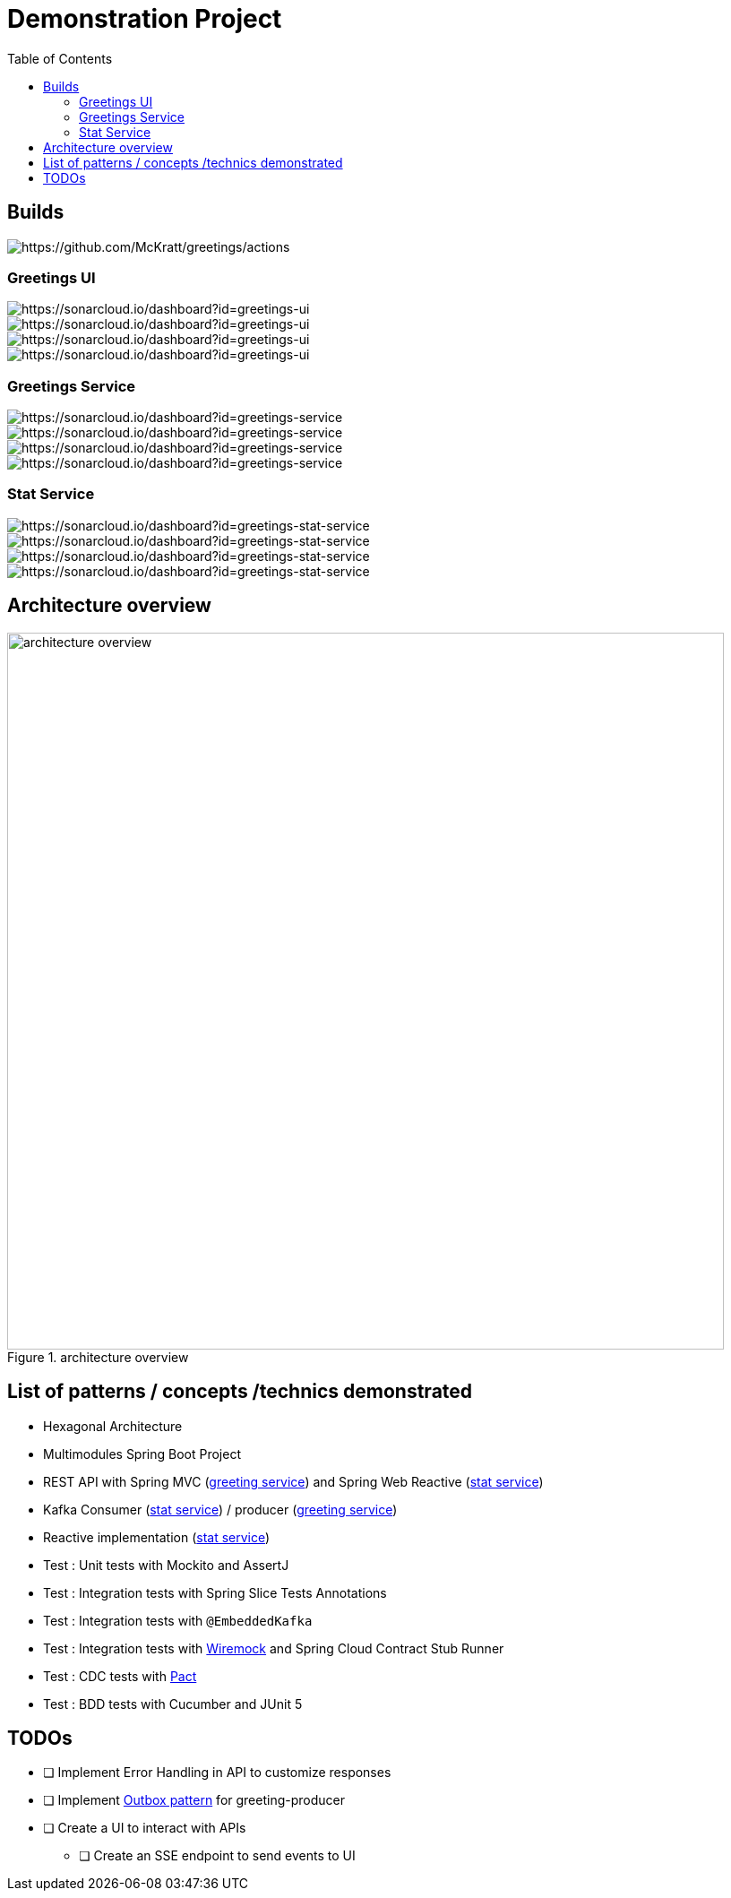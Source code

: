 = Demonstration Project
:toc:
:toclevels: 3

== Builds

image::https://github.com/McKratt/greetings/actions/workflows/build.yml/badge.svg[https://github.com/McKratt/greetings/actions]

=== Greetings UI

image::https://sonarcloud.io/api/project_badges/measure?project=greetings-ui&metric=alert_status[https://sonarcloud.io/dashboard?id=greetings-ui]

image::https://sonarcloud.io/api/project_badges/measure?project=greetings-ui&metric=sqale_rating[https://sonarcloud.io/dashboard?id=greetings-ui]

image::https://sonarcloud.io/api/project_badges/measure?project=greetings-ui&metric=vulnerabilities[https://sonarcloud.io/dashboard?id=greetings-ui]

image::https://sonarcloud.io/api/project_badges/measure?project=greetings-ui&metric=coverage[https://sonarcloud.io/dashboard?id=greetings-ui]

=== Greetings Service

image::https://sonarcloud.io/api/project_badges/measure?project=greetings-service&metric=alert_status[https://sonarcloud.io/dashboard?id=greetings-service]

image::https://sonarcloud.io/api/project_badges/measure?project=greetings-service&metric=sqale_rating[https://sonarcloud.io/dashboard?id=greetings-service]

image::https://sonarcloud.io/api/project_badges/measure?project=greetings-service&metric=vulnerabilities[https://sonarcloud.io/dashboard?id=greetings-service]

image::https://sonarcloud.io/api/project_badges/measure?project=greetings-service&metric=coverage[https://sonarcloud.io/dashboard?id=greetings-service]

=== Stat Service

image::https://sonarcloud.io/api/project_badges/measure?project=greetings-stat-service&metric=alert_status[https://sonarcloud.io/dashboard?id=greetings-stat-service]

image::https://sonarcloud.io/api/project_badges/measure?project=greetings-stat-service&metric=sqale_rating[https://sonarcloud.io/dashboard?id=greetings-stat-service]

image::https://sonarcloud.io/api/project_badges/measure?project=greetings-stat-service&metric=vulnerabilities[https://sonarcloud.io/dashboard?id=greetings-stat-service]

image::https://sonarcloud.io/api/project_badges/measure?project=greetings-stat-service&metric=coverage[https://sonarcloud.io/dashboard?id=greetings-stat-service]

== Architecture overview

.architecture overview
image::images/ArchitectureOverviewC4.png[architecture overview,800]

== List of patterns / concepts /technics demonstrated

* Hexagonal Architecture
* Multimodules Spring Boot Project
* REST API with Spring MVC (link:./greetings-service[greeting service]) and Spring Web Reactive (link:./greetings-stat-service[stat service])
* Kafka Consumer (link:./greetings-stat-service[stat service]) / producer (link:./greetings-service[greeting service])
* Reactive implementation (link:./greetings-stat-service[stat service])
* Test : Unit tests with Mockito and AssertJ
* Test : Integration tests with Spring Slice Tests Annotations
* Test : Integration tests with `@EmbeddedKafka`
* Test : Integration tests with https://wiremock.org/[Wiremock] and Spring Cloud Contract Stub Runner
* Test : CDC tests with https://docs.pact5.io[Pact]
* Test : BDD tests with Cucumber and JUnit 5

== TODOs

* [ ] Implement Error Handling in API to customize responses
* [ ] Implement https://microservices.io/patterns/data/transactional-outbox.html[Outbox pattern] for greeting-producer
* [ ] Create a UI to interact with APIs
** [ ] Create an SSE endpoint to send events to UI